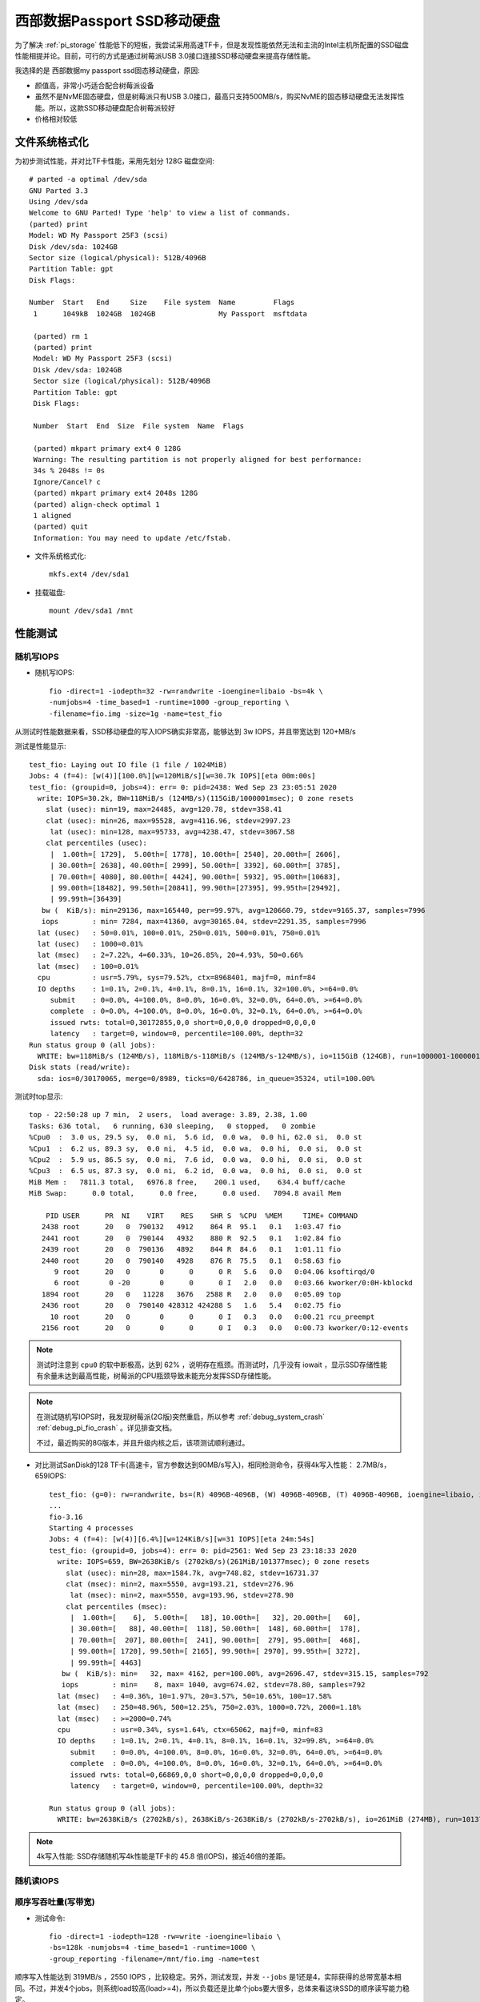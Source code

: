 .. _wd_passport_ssd:

===============================
西部数据Passport SSD移动硬盘
===============================

为了解决 :ref:`pi_storage` 性能低下的短板，我尝试采用高速TF卡，但是发现性能依然无法和主流的Intel主机所配置的SSD磁盘性能相提并论。目前，可行的方式是通过树莓派USB 3.0接口连接SSD移动硬盘来提高存储性能。

我选择的是 西部数据my passport ssd固态移动硬盘，原因:

- 颜值高，非常小巧适合配合树莓派设备
- 虽然不是NvME固态硬盘，但是树莓派只有USB 3.0接口，最高只支持500MB/s，购买NvME的固态移动硬盘无法发挥性能。所以，这款SSD移动硬盘配合树莓派较好
- 价格相对较低

文件系统格式化
==============

为初步测试性能，并对比TF卡性能，采用先划分 128G 磁盘空间::

   # parted -a optimal /dev/sda
   GNU Parted 3.3
   Using /dev/sda
   Welcome to GNU Parted! Type 'help' to view a list of commands.
   (parted) print
   Model: WD My Passport 25F3 (scsi)
   Disk /dev/sda: 1024GB
   Sector size (logical/physical): 512B/4096B
   Partition Table: gpt
   Disk Flags:

   Number  Start   End     Size    File system  Name         Flags
    1      1049kB  1024GB  1024GB               My Passport  msftdata

    (parted) rm 1
    (parted) print
    Model: WD My Passport 25F3 (scsi)
    Disk /dev/sda: 1024GB
    Sector size (logical/physical): 512B/4096B
    Partition Table: gpt
    Disk Flags:

    Number  Start  End  Size  File system  Name  Flags

    (parted) mkpart primary ext4 0 128G
    Warning: The resulting partition is not properly aligned for best performance:
    34s % 2048s != 0s
    Ignore/Cancel? c
    (parted) mkpart primary ext4 2048s 128G
    (parted) align-check optimal 1
    1 aligned
    (parted) quit
    Information: You may need to update /etc/fstab.

- 文件系统格式化::

   mkfs.ext4 /dev/sda1

- 挂载磁盘::

   mount /dev/sda1 /mnt

性能测试
=========

随机写IOPS
-------------

- 随机写IOPS::

   fio -direct=1 -iodepth=32 -rw=randwrite -ioengine=libaio -bs=4k \
   -numjobs=4 -time_based=1 -runtime=1000 -group_reporting \
   -filename=fio.img -size=1g -name=test_fio

从测试时性能数据来看，SSD移动硬盘的写入IOPS确实非常高，能够达到 3w IOPS，并且带宽达到 120+MB/s

测试是性能显示::

   test_fio: Laying out IO file (1 file / 1024MiB)
   Jobs: 4 (f=4): [w(4)][100.0%][w=120MiB/s][w=30.7k IOPS][eta 00m:00s]
   test_fio: (groupid=0, jobs=4): err= 0: pid=2438: Wed Sep 23 23:05:51 2020
     write: IOPS=30.2k, BW=118MiB/s (124MB/s)(115GiB/1000001msec); 0 zone resets
       slat (usec): min=19, max=24485, avg=120.78, stdev=358.41
       clat (usec): min=26, max=95528, avg=4116.96, stdev=2997.23
        lat (usec): min=128, max=95733, avg=4238.47, stdev=3067.58
       clat percentiles (usec):
        |  1.00th=[ 1729],  5.00th=[ 1778], 10.00th=[ 2540], 20.00th=[ 2606],
        | 30.00th=[ 2638], 40.00th=[ 2999], 50.00th=[ 3392], 60.00th=[ 3785],
        | 70.00th=[ 4080], 80.00th=[ 4424], 90.00th=[ 5932], 95.00th=[10683],
        | 99.00th=[18482], 99.50th=[20841], 99.90th=[27395], 99.95th=[29492],
        | 99.99th=[36439]
      bw (  KiB/s): min=29136, max=165440, per=99.97%, avg=120660.79, stdev=9165.37, samples=7996
      iops        : min= 7284, max=41360, avg=30165.04, stdev=2291.35, samples=7996
     lat (usec)   : 50=0.01%, 100=0.01%, 250=0.01%, 500=0.01%, 750=0.01%
     lat (usec)   : 1000=0.01%
     lat (msec)   : 2=7.22%, 4=60.33%, 10=26.85%, 20=4.93%, 50=0.66%
     lat (msec)   : 100=0.01%
     cpu          : usr=5.79%, sys=79.52%, ctx=8968401, majf=0, minf=84
     IO depths    : 1=0.1%, 2=0.1%, 4=0.1%, 8=0.1%, 16=0.1%, 32=100.0%, >=64=0.0%
        submit    : 0=0.0%, 4=100.0%, 8=0.0%, 16=0.0%, 32=0.0%, 64=0.0%, >=64=0.0%
        complete  : 0=0.0%, 4=100.0%, 8=0.0%, 16=0.0%, 32=0.1%, 64=0.0%, >=64=0.0%
        issued rwts: total=0,30172855,0,0 short=0,0,0,0 dropped=0,0,0,0
        latency   : target=0, window=0, percentile=100.00%, depth=32
   Run status group 0 (all jobs):
     WRITE: bw=118MiB/s (124MB/s), 118MiB/s-118MiB/s (124MB/s-124MB/s), io=115GiB (124GB), run=1000001-1000001msec
   Disk stats (read/write):
     sda: ios=0/30170065, merge=0/8989, ticks=0/6428786, in_queue=35324, util=100.00%

测试时top显示::

   top - 22:50:28 up 7 min,  2 users,  load average: 3.89, 2.38, 1.00
   Tasks: 636 total,   6 running, 630 sleeping,   0 stopped,   0 zombie
   %Cpu0  :  3.0 us, 29.5 sy,  0.0 ni,  5.6 id,  0.0 wa,  0.0 hi, 62.0 si,  0.0 st
   %Cpu1  :  6.2 us, 89.3 sy,  0.0 ni,  4.5 id,  0.0 wa,  0.0 hi,  0.0 si,  0.0 st
   %Cpu2  :  5.9 us, 86.5 sy,  0.0 ni,  7.6 id,  0.0 wa,  0.0 hi,  0.0 si,  0.0 st
   %Cpu3  :  6.5 us, 87.3 sy,  0.0 ni,  6.2 id,  0.0 wa,  0.0 hi,  0.0 si,  0.0 st
   MiB Mem :   7811.3 total,   6976.8 free,    200.1 used,    634.4 buff/cache
   MiB Swap:      0.0 total,      0.0 free,      0.0 used.   7094.8 avail Mem
   
       PID USER      PR  NI    VIRT    RES    SHR S  %CPU  %MEM     TIME+ COMMAND
      2438 root      20   0  790132   4912    864 R  95.1   0.1   1:03.47 fio
      2441 root      20   0  790144   4932    880 R  92.5   0.1   1:02.84 fio
      2439 root      20   0  790136   4892    844 R  84.6   0.1   1:01.11 fio
      2440 root      20   0  790140   4928    876 R  75.5   0.1   0:58.63 fio
         9 root      20   0       0      0      0 R   5.6   0.0   0:04.06 ksoftirqd/0
         6 root       0 -20       0      0      0 I   2.0   0.0   0:03.66 kworker/0:0H-kblockd
      1894 root      20   0   11228   3676   2588 R   2.0   0.0   0:05.09 top
      2436 root      20   0  790140 428312 424288 S   1.6   5.4   0:02.75 fio
        10 root      20   0       0      0      0 I   0.3   0.0   0:00.21 rcu_preempt
      2156 root      20   0       0      0      0 I   0.3   0.0   0:00.73 kworker/0:12-events

.. note::

   测试时注意到 ``cpu0`` 的软中断极高，达到 62% ，说明存在瓶颈。而测试时，几乎没有 iowait ，显示SSD存储性能有余量未达到最高性能，树莓派的CPU瓶颈导致未能充分发挥SSD存储性能。 

.. note::

   在测试随机写IOPS时，我发现树莓派(2G版)突然重启，所以参考  :ref:`debug_system_crash` :ref:`debug_pi_fio_crash` 。详见排查文档。

   不过，最近购买的8G版本，并且升级内核之后，该项测试顺利通过。

- 对比测试SanDisk的128 TF卡(高速卡，官方参数达到90MB/s写入)，相同检测命令，获得4k写入性能： 2.7MB/s，659IOPS::

   test_fio: (g=0): rw=randwrite, bs=(R) 4096B-4096B, (W) 4096B-4096B, (T) 4096B-4096B, ioengine=libaio, iodepth=32
   ...
   fio-3.16
   Starting 4 processes
   Jobs: 4 (f=4): [w(4)][6.4%][w=124KiB/s][w=31 IOPS][eta 24m:54s]
   test_fio: (groupid=0, jobs=4): err= 0: pid=2561: Wed Sep 23 23:18:33 2020
     write: IOPS=659, BW=2638KiB/s (2702kB/s)(261MiB/101377msec); 0 zone resets
       slat (usec): min=28, max=1584.7k, avg=748.82, stdev=16731.37
       clat (msec): min=2, max=5550, avg=193.21, stdev=276.96
        lat (msec): min=2, max=5550, avg=193.96, stdev=278.90
       clat percentiles (msec):
        |  1.00th=[    6],  5.00th=[   18], 10.00th=[   32], 20.00th=[   60],
        | 30.00th=[   88], 40.00th=[  118], 50.00th=[  148], 60.00th=[  178],
        | 70.00th=[  207], 80.00th=[  241], 90.00th=[  279], 95.00th=[  468],
        | 99.00th=[ 1720], 99.50th=[ 2165], 99.90th=[ 2970], 99.95th=[ 3272],
        | 99.99th=[ 4463]
      bw (  KiB/s): min=   32, max= 4162, per=100.00%, avg=2696.47, stdev=315.15, samples=792
      iops        : min=    8, max= 1040, avg=674.02, stdev=78.80, samples=792
     lat (msec)   : 4=0.36%, 10=1.97%, 20=3.57%, 50=10.65%, 100=17.58%
     lat (msec)   : 250=48.96%, 500=12.25%, 750=2.03%, 1000=0.72%, 2000=1.18%
     lat (msec)   : >=2000=0.74%
     cpu          : usr=0.34%, sys=1.64%, ctx=65062, majf=0, minf=83
     IO depths    : 1=0.1%, 2=0.1%, 4=0.1%, 8=0.1%, 16=0.1%, 32=99.8%, >=64=0.0%
        submit    : 0=0.0%, 4=100.0%, 8=0.0%, 16=0.0%, 32=0.0%, 64=0.0%, >=64=0.0%
        complete  : 0=0.0%, 4=100.0%, 8=0.0%, 16=0.0%, 32=0.1%, 64=0.0%, >=64=0.0%
        issued rwts: total=0,66869,0,0 short=0,0,0,0 dropped=0,0,0,0
        latency   : target=0, window=0, percentile=100.00%, depth=32
   
   Run status group 0 (all jobs):
     WRITE: bw=2638KiB/s (2702kB/s), 2638KiB/s-2638KiB/s (2702kB/s-2702kB/s), io=261MiB (274MB), run=101377-101377msec 

.. note::

   4k写入性能: SSD存储随机写4k性能是TF卡的 45.8 倍(IOPS)，接近46倍的差距。

随机读IOPS
-------------

顺序写吞吐量(写带宽)
-----------------------

- 测试命令::

   fio -direct=1 -iodepth=128 -rw=write -ioengine=libaio \
   -bs=128k -numjobs=4 -time_based=1 -runtime=1000 \
   -group_reporting -filename=/mnt/fio.img -name=test

顺序写入性能达到 319MB/s ，2550 IOPS ，比较稳定。另外，测试发现，并发 ``--jobs`` 是1还是4，实际获得的总带宽基本相同。不过，并发4个jobs，则系统load较高(load>=4)，所以负载还是比单个jobs要大很多，总体来看这块SSD的顺序读写能力稳定。

top显示::

   top - 08:39:01 up  8:33,  4 users,  load average: 4.13, 3.13, 1.51
   Tasks: 151 total,   1 running, 150 sleeping,   0 stopped,   0 zombie
   %Cpu0  :  4.6 us, 18.1 sy,  0.0 ni, 66.0 id, 10.6 wa,  0.0 hi,  0.7 si,  0.0 st
   %Cpu1  :  4.9 us,  9.8 sy,  0.0 ni, 70.9 id, 14.4 wa,  0.0 hi,  0.0 si,  0.0 st
   %Cpu2  :  3.3 us, 10.5 sy,  0.0 ni, 74.0 id, 12.2 wa,  0.0 hi,  0.0 si,  0.0 st
   %Cpu3  :  2.6 us, 10.5 sy,  0.0 ni, 75.0 id, 11.8 wa,  0.0 hi,  0.0 si,  0.0 st
   MiB Mem :   1848.2 total,    759.8 free,    263.3 used,    825.2 buff/cache
   MiB Swap:      0.0 total,      0.0 free,      0.0 used.   1148.3 avail Mem
   
       PID USER      PR  NI    VIRT    RES    SHR S  %CPU  %MEM     TIME+ COMMAND
      3196 root      20   0  806544  21300    888 D  12.6   1.1   0:49.07 fio
      3197 root      20   0  806548  21312    900 D  12.3   1.1   0:49.08 fio
      3194 root      20   0  806536  21308    888 D  11.9   1.1   0:49.01 fio
      3195 root      20   0  806540  21308    888 D  11.9   1.1   0:49.00 fio
      3208 root       0 -20       0      0      0 I   8.9   0.0   0:06.89 kworker/0:0H-kblockd
      3192 root      20   0  790140 428580 424560 S   1.3  22.6   0:06.18 fio
      3162 root      20   0   10684   3008   2592 R   0.7   0.2   0:04.11 top

顺序写入没有出现异常重启现象。

测试结果显示写入带宽达到 320MB/s ， 2560 IOPS::

   test_serial_write: (g=0): rw=write, bs=(R) 128KiB-128KiB, (W) 128KiB-128KiB, (T) 128KiB-128KiB, ioengine=libaio, iodepth=128
   ...
   fio-3.16
   Starting 4 processes
   Jobs: 4 (f=4): [W(4)][100.0%][w=320MiB/s][w=2560 IOPS][eta 00m:00s]
   test_serial_write: (groupid=0, jobs=4): err= 0: pid=3194: Mon Sep 21 08:48:56 2020
     write: IOPS=2531, BW=316MiB/s (332MB/s)(309GiB/1000091msec); 0 zone resets
       slat (usec): min=43, max=97299, avg=1562.52, stdev=3709.91
       clat (msec): min=53, max=619, avg=200.67, stdev=20.54
        lat (msec): min=54, max=628, avg=202.24, stdev=20.57
       clat percentiles (msec):
        |  1.00th=[  146],  5.00th=[  163], 10.00th=[  184], 20.00th=[  192],
        | 30.00th=[  194], 40.00th=[  197], 50.00th=[  201], 60.00th=[  203],
        | 70.00th=[  205], 80.00th=[  209], 90.00th=[  218], 95.00th=[  241],
        | 99.00th=[  271], 99.50th=[  279], 99.90th=[  296], 99.95th=[  309],
        | 99.99th=[  334]
      bw (  KiB/s): min=244992, max=384574, per=99.97%, avg=323936.04, stdev=2701.86, samples=8000
      iops        : min= 1914, max= 3004, avg=2530.50, stdev=21.11, samples=8000
     lat (msec)   : 100=0.04%, 250=96.58%, 500=3.37%, 750=0.01%
     cpu          : usr=3.10%, sys=9.01%, ctx=572236, majf=0, minf=87
     IO depths    : 1=0.1%, 2=0.1%, 4=0.1%, 8=0.1%, 16=0.1%, 32=0.1%, >=64=100.0%
        submit    : 0=0.0%, 4=100.0%, 8=0.0%, 16=0.0%, 32=0.0%, 64=0.0%, >=64=0.0%
        complete  : 0=0.0%, 4=100.0%, 8=0.0%, 16=0.0%, 32=0.0%, 64=0.0%, >=64=0.1%
        issued rwts: total=0,2531704,0,0 short=0,0,0,0 dropped=0,0,0,0
        latency   : target=0, window=0, percentile=100.00%, depth=128
   
   Run status group 0 (all jobs):
     WRITE: bw=316MiB/s (332MB/s), 316MiB/s-316MiB/s (332MB/s-332MB/s), io=309GiB (332GB), run=1000091-1000091msec
   
   Disk stats (read/write):
     sda: ios=0/649953, merge=0/1877425, ticks=0/54335318, in_queue=53030424, util=100.00%

顺序读吞吐量（读带宽）
----------------------

- 顺序读吞吐量（读带宽）::

   fio -direct=1 -iodepth=128 -rw=read -ioengine=libaio \
   -bs=128k -numjobs=1 -time_based=1 -runtime=1000 \
   -group_reporting -filename=/mnt/fio.img -name=test_serial_read

测试结果显示顺序读带宽 379MB/s, 3032 IOPS，相对顺序写快20%::

   test_serial_read: (g=0): rw=read, bs=(R) 128KiB-128KiB, (W) 128KiB-128KiB, (T) 128KiB-128KiB, ioengine=libaio, iodepth=128
   fio-3.16
   Starting 1 process
   Jobs: 1 (f=1): [R(1)][100.0%][r=379MiB/s][r=3032 IOPS][eta 00m:00s]
   test_serial_read: (groupid=0, jobs=1): err= 0: pid=3749: Mon Sep 21 13:23:25 2020
     read: IOPS=3026, BW=378MiB/s (397MB/s)(369GiB/1000042msec)
       slat (usec): min=24, max=860, avg=53.87, stdev= 8.65
       clat (msec): min=7, max=519, avg=42.23, stdev=29.75
        lat (msec): min=7, max=519, avg=42.29, stdev=29.75
       clat percentiles (msec):
        |  1.00th=[   12],  5.00th=[   19], 10.00th=[   26], 20.00th=[   35],
        | 30.00th=[   42], 40.00th=[   43], 50.00th=[   43], 60.00th=[   43],
        | 70.00th=[   43], 80.00th=[   43], 90.00th=[   43], 95.00th=[   43],
        | 99.00th=[  218], 99.50th=[  296], 99.90th=[  342], 99.95th=[  359],
        | 99.99th=[  363]
      bw (  KiB/s): min=286720, max=388864, per=99.98%, avg=387312.22, stdev=2570.62, samples=2000
      iops        : min= 2240, max= 3038, avg=3025.77, stdev=20.10, samples=2000
     lat (msec)   : 10=0.37%, 20=5.87%, 50=90.67%, 100=0.97%, 250=1.37%
     lat (msec)   : 500=0.76%, 750=0.01%
     cpu          : usr=3.19%, sys=19.09%, ctx=759378, majf=0, minf=4122
     IO depths    : 1=0.1%, 2=0.1%, 4=0.1%, 8=0.1%, 16=0.1%, 32=0.1%, >=64=100.0%
        submit    : 0=0.0%, 4=100.0%, 8=0.0%, 16=0.0%, 32=0.0%, 64=0.0%, >=64=0.0%
        complete  : 0=0.0%, 4=100.0%, 8=0.0%, 16=0.0%, 32=0.0%, 64=0.0%, >=64=0.1%
        issued rwts: total=3026664,0,0,0 short=0,0,0,0 dropped=0,0,0,0
        latency   : target=0, window=0, percentile=100.00%, depth=128
   
   Run status group 0 (all jobs):
      READ: bw=378MiB/s (397MB/s), 378MiB/s-378MiB/s (397MB/s-397MB/s), io=369GiB (397GB), run=1000042-1000042msec
   
   Disk stats (read/write):
     sda: ios=756532/3, merge=2269603/1, ticks=31953025/280, in_queue=30273944, util=100.00%

参考
========

- `阿里云帮助文档: 测试块存储性能 <https://help.aliyun.com/document_detail/147897.html>`_
